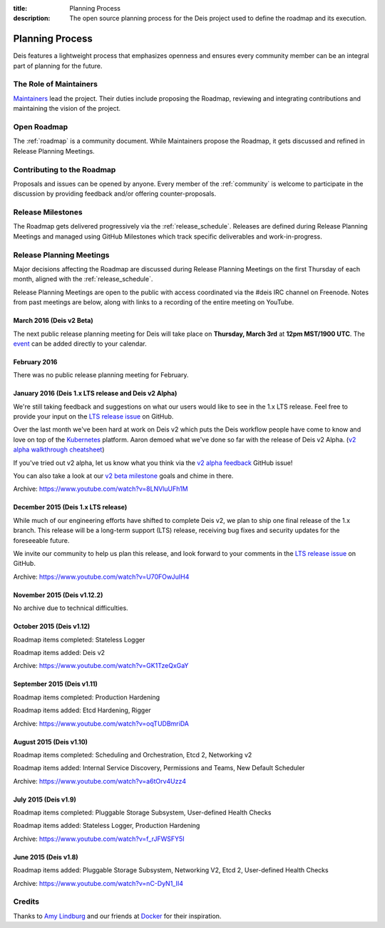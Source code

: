 :title: Planning Process
:description: The open source planning process for the Deis project used to define the roadmap and its execution.

.. _planning:

Planning Process
================
Deis features a lightweight process that emphasizes openness and ensures every community member can be an integral part of planning for the future.

The Role of Maintainers
-----------------------
`Maintainers`_ lead the project. Their duties include proposing the Roadmap, reviewing and integrating contributions and maintaining the vision of the project.

Open Roadmap
------------
The :ref:`roadmap` is a community document. While Maintainers propose the Roadmap, it gets discussed and refined in Release Planning Meetings.

Contributing to the Roadmap
---------------------------
Proposals and issues can be opened by anyone. Every member of the :ref:`community` is welcome to participate in the discussion by providing feedback and/or offering counter-proposals.

Release Milestones
------------------
The Roadmap gets delivered progressively via the :ref:`release_schedule`.  Releases are defined during Release Planning Meetings and managed using GitHub Milestones which track specific deliverables and work-in-progress.

Release Planning Meetings
-------------------------
Major decisions affecting the Roadmap are discussed during Release Planning Meetings on the first Thursday of each month, aligned with the :ref:`release_schedule`.

Release Planning Meetings are open to the public with access coordinated via the #deis IRC channel on Freenode.
Notes from past meetings are below, along with links to a recording of the entire meeting on YouTube.

March 2016 (Deis v2 Beta)
~~~~~~~~~~~~~~~~~~~~~~~~~

The next public release planning meeting for Deis will take place on
**Thursday, March 3rd** at **12pm MST/1900 UTC**. The `event`_ can be added
directly to your calendar.

February 2016
~~~~~~~~~~~~~

There was no public release planning meeting for February.

January 2016 (Deis 1.x LTS release and Deis v2 Alpha)
~~~~~~~~~~~~~~~~~~~~~~~~~~~~~~~~~~~~~~~~~~~~~~~~~~~~~

We're still taking feedback and suggestions on what our users would like to
see in the 1.x LTS release. Feel free to provide your input on the
`LTS release issue`_ on GitHub.

Over the last month we've been hard at work on Deis v2 which puts the Deis
workflow people have come to know and love on top of the `Kubernetes`_ platform.
Aaron demoed what we've done so far with the release of Deis v2 Alpha.
(`v2 alpha walkthrough cheatsheet`_)

If you've tried out v2 alpha, let us know what you think via the
`v2 alpha feedback`_ GitHub issue!

You can also take a look at our `v2 beta milestone`_ goals and chime in there.

Archive: https://www.youtube.com/watch?v=8LNVluUFh1M

December 2015 (Deis 1.x LTS release)
~~~~~~~~~~~~~~~~~~~~~~~~~~~~~~~~~~~~

While much of our engineering efforts have shifted to complete Deis v2,
we plan to ship one final release of the 1.x branch. This release will be
a long-term support (LTS) release, receiving bug fixes and security updates
for the foreseeable future.

We invite our community to help us plan this release, and look forward to your
comments in the `LTS release issue`_ on GitHub.

Archive: https://www.youtube.com/watch?v=U70FOwJuIH4

November 2015 (Deis v1.12.2)
~~~~~~~~~~~~~~~~~~~~~~~~~~~~

No archive due to technical difficulties.

October 2015 (Deis v1.12)
~~~~~~~~~~~~~~~~~~~~~~~~~

Roadmap items completed: Stateless Logger

Roadmap items added: Deis v2

Archive: https://www.youtube.com/watch?v=GK1TzeQxGaY

September 2015 (Deis v1.11)
~~~~~~~~~~~~~~~~~~~~~~~~~~~

Roadmap items completed: Production Hardening

Roadmap items added: Etcd Hardening, Rigger

Archive: https://www.youtube.com/watch?v=oqTUDBmriDA

August 2015 (Deis v1.10)
~~~~~~~~~~~~~~~~~~~~~~~~

Roadmap items completed: Scheduling and Orchestration, Etcd 2, Networking v2

Roadmap items added: Internal Service Discovery, Permissions and Teams, New Default Scheduler

Archive: https://www.youtube.com/watch?v=a6tOrv4Uzz4

July 2015 (Deis v1.9)
~~~~~~~~~~~~~~~~~~~~~

Roadmap items completed: Pluggable Storage Subsystem, User-defined Health Checks

Roadmap items added: Stateless Logger, Production Hardening

Archive: https://www.youtube.com/watch?v=f_rJFWSFY5I

June 2015 (Deis v1.8)
~~~~~~~~~~~~~~~~~~~~~

Roadmap items added: Pluggable Storage Subsystem, Networking V2, Etcd 2, User-defined Health Checks

Archive: https://www.youtube.com/watch?v=nC-DyN1_II4

Credits
-------
Thanks to `Amy Lindburg`_ and our friends at `Docker`_ for their inspiration.

.. _`Amy Lindburg`: https://twitter.com/amylindburg
.. _`Docker`: https://www.docker.com/
.. _`event`: https://goo.gl/WLeuHX
.. _`LTS release issue`: https://github.com/deis/deis/issues/4776
.. _`Maintainers`: https://github.com/deis/deis/blob/master/MAINTAINERS.md
.. _`Kubernetes`: http://kubernetes.io/
.. _`v2 alpha feedback`: https://github.com/deis/deis/issues/4827
.. _`v2 alpha walkthrough cheatsheet`: https://gist.github.com/arschles/5b7a75a50938913d3eb1
.. _`v2 beta milestone`: https://github.com/deis/deis/issues/4809
